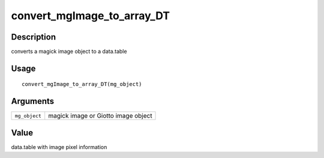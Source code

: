 convert_mgImage_to_array_DT
---------------------------

Description
~~~~~~~~~~~

converts a magick image object to a data.table

Usage
~~~~~

::

   convert_mgImage_to_array_DT(mg_object)

Arguments
~~~~~~~~~

+-----------------------------------+-----------------------------------+
| ``mg_object``                     | magick image or Giotto image      |
|                                   | object                            |
+-----------------------------------+-----------------------------------+

Value
~~~~~

data.table with image pixel information
